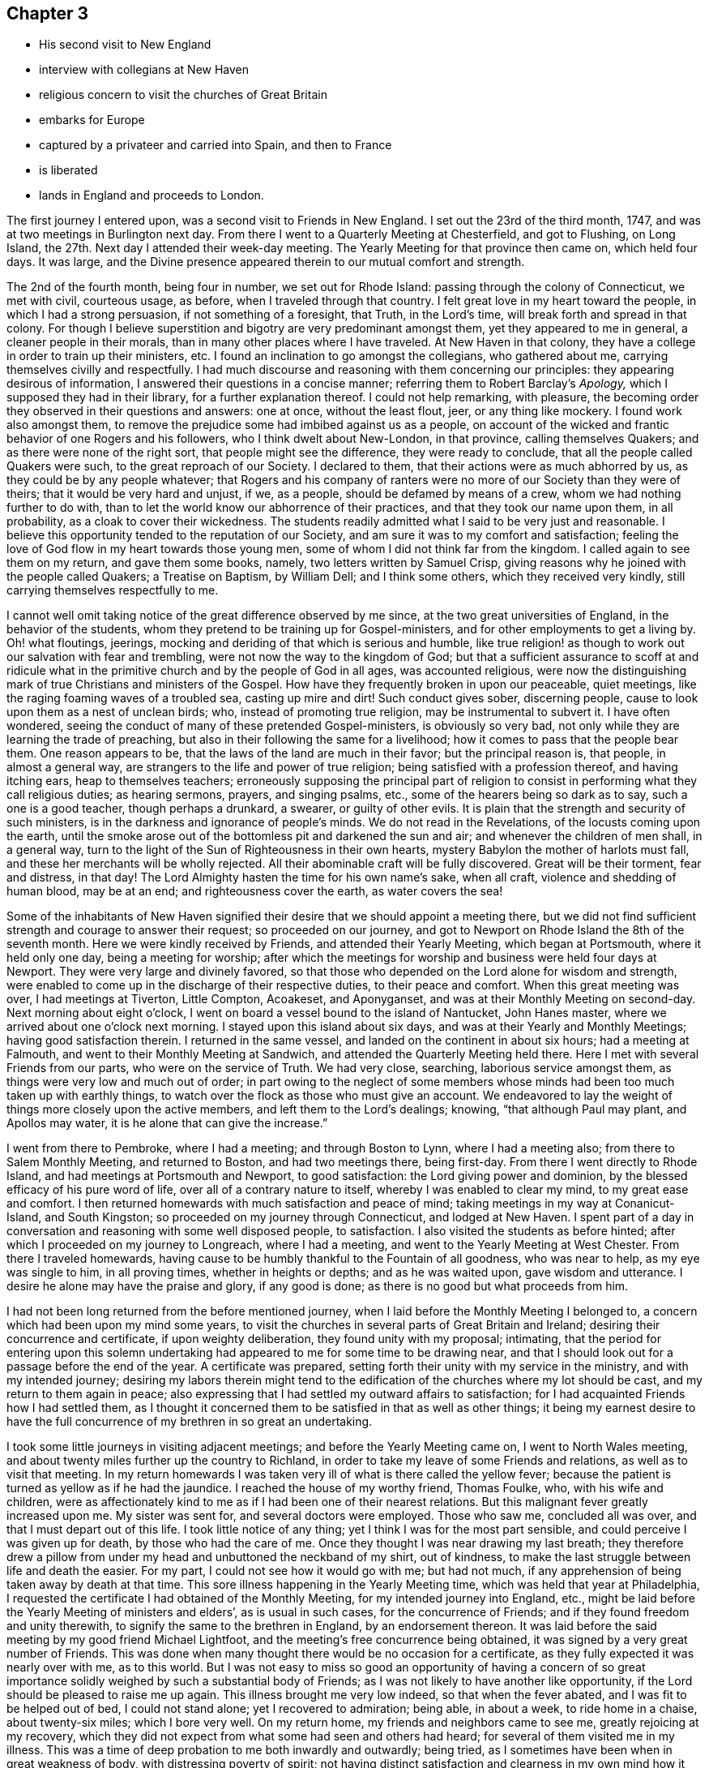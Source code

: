 == Chapter 3

[.chapter-synopsis]
* His second visit to New England
* interview with collegians at New Haven
* religious concern to visit the churches of Great Britain
* embarks for Europe
* captured by a privateer and carried into Spain, and then to France
* is liberated
* lands in England and proceeds to London.

The first journey I entered upon, was a second visit to Friends in New England.
I set out the 23rd of the third month, 1747,
and was at two meetings in Burlington next day.
From there I went to a Quarterly Meeting at Chesterfield, and got to Flushing,
on Long Island, the 27th. Next day I attended their week-day meeting.
The Yearly Meeting for that province then came on, which held four days.
It was large,
and the Divine presence appeared therein to our mutual comfort and strength.

The 2nd of the fourth month, being four in number, we set out for Rhode Island:
passing through the colony of Connecticut, we met with civil, courteous usage, as before,
when I traveled through that country.
I felt great love in my heart toward the people, in which I had a strong persuasion,
if not something of a foresight, that Truth, in the Lord`'s time,
will break forth and spread in that colony.
For though I believe superstition and bigotry are very predominant amongst them,
yet they appeared to me in general, a cleaner people in their morals,
than in many other places where I have traveled.
At New Haven in that colony,
they have a college in order to train up their ministers, etc.
I found an inclination to go amongst the collegians, who gathered about me,
carrying themselves civilly and respectfully.
I had much discourse and reasoning with them concerning our principles:
they appearing desirous of information, I answered their questions in a concise manner;
referring them to Robert Barclay`'s _Apology,_ which I supposed they had in their library,
for a further explanation thereof.
I could not help remarking, with pleasure,
the becoming order they observed in their questions and answers: one at once,
without the least flout, jeer, or any thing like mockery.
I found work also amongst them,
to remove the prejudice some had imbibed against us as a people,
on account of the wicked and frantic behavior of one Rogers and his followers,
who I think dwelt about New-London, in that province, calling themselves Quakers;
and as there were none of the right sort, that people might see the difference,
they were ready to conclude, that all the people called Quakers were such,
to the great reproach of our Society.
I declared to them, that their actions were as much abhorred by us,
as they could be by any people whatever;
that Rogers and his company of ranters were no
more of our Society than they were of theirs;
that it would be very hard and unjust, if we, as a people,
should be defamed by means of a crew, whom we had nothing further to do with,
than to let the world know our abhorrence of their practices,
and that they took our name upon them, in all probability,
as a cloak to cover their wickedness.
The students readily admitted what I said to be very just and reasonable.
I believe this opportunity tended to the reputation of our Society,
and am sure it was to my comfort and satisfaction;
feeling the love of God flow in my heart towards those young men,
some of whom I did not think far from the kingdom.
I called again to see them on my return, and gave them some books, namely,
two letters written by Samuel Crisp,
giving reasons why he joined with the people called Quakers;
a Treatise on Baptism, by William Dell;
and I think some others, which they received very kindly,
still carrying themselves respectfully to me.

I cannot well omit taking notice of the great difference observed by me since,
at the two great universities of England, in the behavior of the students,
whom they pretend to be training up for Gospel-ministers,
and for other employments to get a living by.
Oh! what floutings, jeerings, mocking and deriding of that which is serious and humble,
like true religion! as though to work out our salvation with fear and trembling,
were not now the way to the kingdom of God;
but that a sufficient assurance to scoff at and ridicule what
in the primitive church and by the people of God in all ages,
was accounted religious,
were now the distinguishing mark of true Christians and ministers of the Gospel.
How have they frequently broken in upon our peaceable, quiet meetings,
like the raging foaming waves of a troubled sea, casting up mire and dirt!
Such conduct gives sober, discerning people,
cause to look upon them as a nest of unclean birds; who,
instead of promoting true religion, may be instrumental to subvert it.
I have often wondered, seeing the conduct of many of these pretended Gospel-ministers,
is obviously so very bad, not only while they are learning the trade of preaching,
but also in their following the same for a livelihood;
how it comes to pass that the people bear them.
One reason appears to be, that the laws of the land are much in their favor;
but the principal reason is, that people, in almost a general way,
are strangers to the life and power of true religion;
being satisfied with a profession thereof, and having itching ears,
heap to themselves teachers;
erroneously supposing the principal part of religion to
consist in performing what they call religious duties;
as hearing sermons, prayers, and singing psalms, etc.,
some of the hearers being so dark as to say, such a one is a good teacher,
though perhaps a drunkard, a swearer, or guilty of other evils.
It is plain that the strength and security of such ministers,
is in the darkness and ignorance of people`'s minds.
We do not read in the Revelations, of the locusts coming upon the earth,
until the smoke arose out of the bottomless pit and darkened the sun and air;
and whenever the children of men shall, in a general way,
turn to the light of the Sun of Righteousness in their own hearts,
mystery Babylon the mother of harlots must fall,
and these her merchants will be wholly rejected.
All their abominable craft will be fully discovered.
Great will be their torment, fear and distress, in that day!
The Lord Almighty hasten the time for his own name`'s sake, when all craft,
violence and shedding of human blood, may be at an end;
and righteousness cover the earth, as water covers the sea!

Some of the inhabitants of New Haven signified their
desire that we should appoint a meeting there,
but we did not find sufficient strength and courage to answer their request;
so proceeded on our journey,
and got to Newport on Rhode Island the 8th of the seventh month.
Here we were kindly received by Friends, and attended their Yearly Meeting,
which began at Portsmouth, where it held only one day, being a meeting for worship;
after which the meetings for worship and business were held four days at Newport.
They were very large and divinely favored,
so that those who depended on the Lord alone for wisdom and strength,
were enabled to come up in the discharge of their respective duties,
to their peace and comfort.
When this great meeting was over, I had meetings at Tiverton, Little Compton, Acoakeset,
and Aponyganset, and was at their Monthly Meeting on second-day.
Next morning about eight o`'clock,
I went on board a vessel bound to the island of Nantucket, John Hanes master,
where we arrived about one o`'clock next morning.
I stayed upon this island about six days, and was at their Yearly and Monthly Meetings;
having good satisfaction therein.
I returned in the same vessel, and landed on the continent in about six hours;
had a meeting at Falmouth, and went to their Monthly Meeting at Sandwich,
and attended the Quarterly Meeting held there.
Here I met with several Friends from our parts, who were on the service of Truth.
We had very close, searching, laborious service amongst them,
as things were very low and much out of order;
in part owing to the neglect of some members whose
minds had been too much taken up with earthly things,
to watch over the flock as those who must give an account.
We endeavored to lay the weight of things more closely upon the active members,
and left them to the Lord`'s dealings; knowing,
"`that although Paul may plant, and Apollos may water, it is he alone that can give the increase.`"

I went from there to Pembroke, where I had a meeting; and through Boston to Lynn,
where I had a meeting also; from there to Salem Monthly Meeting, and returned to Boston,
and had two meetings there, being first-day.
From there I went directly to Rhode Island, and had meetings at Portsmouth and Newport,
to good satisfaction: the Lord giving power and dominion,
by the blessed efficacy of his pure word of life,
over all of a contrary nature to itself, whereby I was enabled to clear my mind,
to my great ease and comfort.
I then returned homewards with much satisfaction and peace of mind;
taking meetings in my way at Conanicut-Island, and South Kingston;
so proceeded on my journey through Connecticut, and lodged at New Haven.
I spent part of a day in conversation and reasoning with some well disposed people,
to satisfaction.
I also visited the students as before hinted;
after which I proceeded on my journey to Longreach, where I had a meeting,
and went to the Yearly Meeting at West Chester.
From there I traveled homewards,
having cause to be humbly thankful to the Fountain of all goodness, who was near to help,
as my eye was single to him, in all proving times, whether in heights or depths;
and as he was waited upon, gave wisdom and utterance.
I desire he alone may have the praise and glory, if any good is done;
as there is no good but what proceeds from him.

I had not been long returned from the before mentioned journey,
when I laid before the Monthly Meeting I belonged to,
a concern which had been upon my mind some years,
to visit the churches in several parts of Great Britain and Ireland;
desiring their concurrence and certificate, if upon weighty deliberation,
they found unity with my proposal; intimating,
that the period for entering upon this solemn undertaking had
appeared to me for some time to be drawing near,
and that I should look out for a passage before the end of the year.
A certificate was prepared, setting forth their unity with my service in the ministry,
and with my intended journey;
desiring my labors therein might tend to the
edification of the churches where my lot should be cast,
and my return to them again in peace;
also expressing that I had settled my outward affairs to satisfaction;
for I had acquainted Friends how I had settled them,
as I thought it concerned them to be satisfied in that as well as other things;
it being my earnest desire to have the full concurrence
of my brethren in so great an undertaking.

I took some little journeys in visiting adjacent meetings;
and before the Yearly Meeting came on, I went to North Wales meeting,
and about twenty miles further up the country to Richland,
in order to take my leave of some Friends and relations,
as well as to visit that meeting.
In my return homewards I was taken very ill of what is there called the yellow fever;
because the patient is turned as yellow as if he had the jaundice.
I reached the house of my worthy friend, Thomas Foulke, who, with his wife and children,
were as affectionately kind to me as if I had been one of their nearest relations.
But this malignant fever greatly increased upon me.
My sister was sent for, and several doctors were employed.
Those who saw me, concluded all was over, and that I must depart out of this life.
I took little notice of any thing; yet I think I was for the most part sensible,
and could perceive I was given up for death, by those who had the care of me.
Once they thought I was near drawing my last breath;
they therefore drew a pillow from under my head and unbuttoned the neckband of my shirt,
out of kindness, to make the last struggle between life and death the easier.
For my part, I could not see how it would go with me; but had not much,
if any apprehension of being taken away by death at that time.
This sore illness happening in the Yearly Meeting time,
which was held that year at Philadelphia,
I requested the certificate I had obtained of the Monthly Meeting,
for my intended journey into England, etc.,
might be laid before the Yearly Meeting of ministers and elders`',
as is usual in such cases, for the concurrence of Friends;
and if they found freedom and unity therewith,
to signify the same to the brethren in England, by an endorsement thereon.
It was laid before the said meeting by my good friend Michael Lightfoot,
and the meeting`'s free concurrence being obtained,
it was signed by a very great number of Friends.
This was done when many thought there would be no occasion for a certificate,
as they fully expected it was nearly over with me, as to this world.
But I was not easy to miss so good an opportunity of having a concern of so
great importance solidly weighed by such a substantial body of Friends;
as I was not likely to have another like opportunity,
if the Lord should be pleased to raise me up again.
This illness brought me very low indeed, so that when the fever abated,
and I was fit to be helped out of bed, I could not stand alone;
yet I recovered to admiration; being able, in about a week, to ride home in a chaise,
about twenty-six miles; which I bore very well.
On my return home, my friends and neighbors came to see me,
greatly rejoicing at my recovery,
which they did not expect from what some had seen and others had heard;
for several of them visited me in my illness.
This was a time of deep probation to me both inwardly and outwardly; being tried,
as I sometimes have been when in great weakness of body,
with distressing poverty of spirit;
not having distinct satisfaction and clearness in my
own mind how it was with me as to my inward condition,
judging that an evidence of peace and comfort from the Holy Spirit
would be a great support at such times of bodily affliction;
and I have found it so, when it has pleased the Lord to favor me therewith.
But he knows what is best and most suitable for us; and I find by experience,
it is the safest way to resign our wills to his holy will; as we must, for the most part,
while in this militant state, walk by faith and not by sight.
I am fully persuaded such trying dispensations of divine Providence,
are greatly profitable for our growth in the way that is well pleasing to him;
and if patiently borne, will, in his time,
be a means to work for us a far more exceeding and eternal weight of glory.

Soon after my health was restored, an ancient Friend whose name was Peter Davis,
from New England, came to Philadelphia in order to take a passage for England,
and our friend Thomas Gawthrop having performed a
religious visit to Friends on the continent of America,
intending to embark shortly for the same, with Isaac Greenleaf, a Friend on trade,
I joined them; all agreeing to take our passage in a new ship bound for London.

One thing I would remark, that some Friends, and, as I understood, some others also,
taking notice how providentially public Friends had been preserved
during the war which was then carrying on with France and Spain,
so that none of them had been taken by the enemy, presumed thereon; and would say,
There is no need to insure goods in that ship,
as so many public Friends are going in her, she will doubtless go safe.
I much disliked this unjustifiable confidence,
seeing the judgments of the Lord are a great deep, being unsearchable,
and his ways past finding out.
It becomes us, in all our undertakings,
to commit ourselves and all we have into his hands,
in humble resignation to do or suffer whatever his
wisdom may point out or permit to fall upon us,
for the trial of our faith and patience; as his mercy, power and goodness,
are as conspicuous in preserving, defending and carrying us through great probations,
to his glory, consequently to our own advantage in the end,
as in wholly exempting us from them.
Even Job had no cause to complain of his unparalleled afflictions, when they were over,
and he saw how greatly he had profited thereby.
A Friend said to me before we embarked,
he did not pretend to determine whether we should be taken or not;
but however that might happen, he did believe some Friends in our station would be taken;
not only to check that unwarrantable confidence in some, both Friends and others,
but he also apprehended,
a service might arise from such being cast amongst those dark people,
though against their will.
I did not pretend to any assurance in my own mind,
of preservation out of the enemies`' hands; but was made willing to commit my soul, body,
and all that I had unto the Lord, as into the hands of a faithful Creator,
not doubting the sufficiency of his power for preservation in every condition of life.

On the 30th of the ninth month, 1747, the before mentioned Friends,
who were to be my companions upon the mighty ocean,
set out from Philadelphia in order to embark at Chester, in company with many Friends,
and called for me at my house in Darby, being the direct road.
I joined them, as well as a considerable number of friends and neighbors,
and proceeded to Chester that night; where,
at the house of our ancient friend Grace Lloyd, we had a solemn meeting.
Next day, being the 1st of the tenth month, about two o`'clock in the afternoon,
we took leave of Friends in great love and tenderness, and went on board the ship,
which fell down the river that evening a little below Newcastle.
Next day in the evening, we came to anchor near Reedy Island,
where we were detained by a great storm of wind and rain until the 5th in the morning,
when we set sail with a fair wind,
taking our departure from the capes of the Delaware about six o`'clock the same evening.
The wind continued fair for the most part, though very strong,
and a following sea running very high, until the 18th; when,
according to their calculation, we had run about two-thirds of our passage;
seldom having more than a foresail set, and that sometimes reefed,
and at other times double reefed.
As we had such a high following sea, it was thought the ship was ahead of the reckoning.

From the 18th to the 23rd, the wind continued pretty fair, but more moderate than before.
Then it turned about to the eastward and blew exceedingly hard, with a very high sea,
until the 29th, in which time we lay-to,
and drove about wheresoever the wind and waves would carry us.
We could get very little forward, but were exceedingly tossed.
This was indeed a trying time; the motion of the waves being so violent,
that though she was a strong, new ship,
she was beaten upon with so much force as to make her crack from end to end,
as if she would have been broken to pieces.
I then thought those in my situation had good reason to know well what "`they were about,
and for what they exposed themselves to such dangers;
and had great need to have the mighty Ruler of the sea and land for their friend.
For if he had been pleased to withdraw his protection,
there was only about a two-inch plank between us and eternity,
which was to me very awful to think of;
for I was not without my tossings and combats of mind, during these outward probations.
The 29th proved a fine day; they had a good observation,
and judged we were then about a hundred and
fifty leagues from the land`'s end of England.

Next day, being the 30th of the tenth month,
Thomas Gawthrop having had a very restless painful night, by troublesome dreams, etc.,
had some expectation of our being taken, as he afterwards intimated.
He stepped upon deck about eight o`'clock in the morning,
and immediately espied a sail upon our windward quarter, giving us chase.
He quickly raised the careless captain,
who ought to have been looking out before that time,
and to have watched more narrowly than he did, considering the trust reposed in him.
The captain, when he perceived we were chased, appeared much concerned,
giving the ship up for taken, in his mind, already.
We urged him to put out all the sail he could crowd,
and to exert his utmost endeavor to escape, offering to assist all in our power,
as we often had done before, being very poorly manned;
in part owing to the sailors`' unwillingness to go in ships bound to London,
lest they should be pressed on board men-of-war.
It happened to be a moderate wind,
so that we could have borne all the sail belonging to the ship; but through neglect,
neither topgallant-sails nor steering-sails were in a condition to be set;
neither could the captain be prevailed upon to have a reef taken out of the main-sail.
The vessel was very badly steered, as the French remarked when they had taken us.
The captain ordered her to be close hauled to the wind, vainly hoping, as he intimated,
we should get to the windward of them, being deeply laden.
But this was very ill judged, if really the effect of judgment,
as the way of the ship was thereby much hindered
to what it would have been if she had gone large,
taking the strength of the wind.
Notwithstanding this, we held the privateer in chase about nine hours.
She came up with us about five o`'clock in the evening,
and fired a gun under French colors;
upon which our people lowered their colors and topsail, by way of submitting to them.
They hoisted out a small boat, the sea running high,
in which came the second captain and a lieutenant with seven or eight sailors,
to take possession of a very valuable prize.
She was a snow privateer, belonging to Bayonne, carrying ten carriage guns,
and about one hundred men, commanded by one Peter Garalon.
As the boat was rowing towards us, the people made such a dark,
mean and contemptible appearance,
that our poor sailors cried out in a very affecting manner,
We shall all be used very badly and cruelly, like dogs, for they are a pitiful crew,
and no officer amongst them; but in this they were mistaken.
For my part, the Lord being exceedingly gracious to my soul,
by the blessed support and solacing comfort of his Holy Spirit all that day,
I was quite calm and easy;
all fear of the enemy or whatever I might have to pass through in such a time of trial,
was wholly taken away for the present;
my mind being filled with humble resignation to the divine will; yet was willing,
as I thought it a point of prudence,
to use endeavors for escaping out of their hand if it were practicable.

The before-mentioned second captain of the privateer,
whose name was Andrew De St. Andrew, boarded us with a naked cutlass in his hand,
eight or nine men following him.
He spoke to us in good English very cheerfully, saying to this effect,
"`Your servant, gentlemen; it is the fortune of the war,
although it is ours to day, it may be yours tomorrow;`" and promised good usage.
He then ordered the captain, mate, and sailors, except two,
and us who were cabin passengers, being ten in number, to go on board the privateer;
upon which the boat was loaded and went off.
He took notice that we were of the people called Quakers,
and gave us to understand that he was not altogether a stranger to us as a people.
The chief reason of sending away those on board a prize being for their own security,
lest there might be danger of their rising and recovering the ship again,
we conceived some hopes, from the known peaceable principles we profess,
to be so far indulged as to be allowed to remain on board the prize;
and therefore did not incline to go with the first boat-full;
making use of that space of time in earnest solicitation to remain,
having much better accommodation than we could reasonably expect on board the privateer:
but all the arguments we advanced seemed ineffectual.
When the boat returned,
he still urged the orders he had from the head captain to send us all on board;
upon which I stepped over the side of the vessel, taking hold of the hand-rope,
with a design to go into the boat; when there, it appeared to me exceedingly hazardous,
the sea running very high.
I turned about and looked this French captain full in the face,
and expressed myself in as moving terms as I was capable of,
concerning the danger he was about exposing us to unnecessarily; which,
through divine favor, made such an impression upon him,
that he took me by the hand and drew me into the ship again, saying,
"`You shall stay here to night however.`"
He had before demanded the keys of our chests,
under pretense of preventing their falling into the hands of the common men,
who might plunder them; but the true reason was,
that he and the other officers might first do it themselves;
which they did after we were gone to bed that night, returning our keys next morning,
with large promises of protection and good usage; which, every thing considered,
they in a good degree fulfilled.
We could not help looking upon it as a kind providence,
which made way for our remaining on board the prize;
having there the free use of our private stores,
and being better waited upon than before we were taken,
having two cabin boys for that purpose.
Captain Andrew, to give him his due, carried himself respectfully to us;
frequently filling our plates plentifully,
though he might at times have less left for himself;
and when he wanted any liquors or other provisions out of our chests,
he would ask us for them in a submissive manner, as if he had no authority to demand.
This kind carriage gained upon us, to place some confidence in him,
which in the end he made use of to his own advantage,
by craftily getting from us about two hundred pounds sterling,
the particulars of which would be too tedious to relate.
After the French had got possession of our ship, they put her in a fine trim for sailing,
so that it was plain she could readily outsail the privateer that took her.
Captain Andrew said, that when they took us,
we were about eighty leagues from Cape Clear in Ireland,
and about one hundred and twenty-five leagues from the land`'s end of England.

The next day the chief captain came on board to examine the cargo, etc.
He made Andrew captain of the prize, of which we were glad, as he could speak English,
and from what we saw of him, there was reason to expect favorable usage under his care;
which was also promised us by the head captain.
They found the cargo so valuable that it was
concluded the privateer should keep us company,
in order to convoy us safely to some port of France or Spain.
Having new masters, we had a new course to steer; but the wind set against us,
blowing very hard and stormy.
We lay-to often, and were exceedingly tossed for about two weeks,
and did not in that time think ourselves any nearer Bayonne, than when we were taken.
Our captors wanted more prey, and espied and chased several vessels,
who had the good success to get away from them.
We were once chased by a fine large ship, which they took to be an English man-of-war,
and appeared to be greatly alarmed; but when she came up,
they found her to be a privateer belonging to the town called St. Maloes,
carrying twenty carriage guns, and about three hundred men.
We left the privateer that took us, far behind, during this chase,
our ship being fixed upon at a great distance, for the best booty.

It was the 22nd of the eleventh month, before we saw any land, and when we did,
our captors proved much mistaken,
thinking themselves sixty or seventy leagues
nearer Bayonne than they found to be the case.
We had pleasant sailing near the land on the Spanish coast,
which borders on the bay of Biscay; it being high land,
afforded considerable delight to us,
as we had been long confined to the sight of water only.
The 24th, in the dusk of the evening,
we had nearly entered the port called St. Sebastian,
when the wind chopped in right ahead and drove us out to sea again.
The privateer got into a place called Port-passage, about a league from there,
next morning early.
But we being forced further off by contrary winds,
had great difficulty to get in that day, being for many hours towed by fifteen boats,
in which were one hundred and fifty men laboring at their oars.
They appeared very anxious to get our vessel into port,
as they feared some English ship cruising in the bay, might call them to an account.
We poor captives went on shore the 26th in the morning,
being glad and thankful to have the opportunity of setting our feet again on firm land,
although in an enemy`'s country; for setting aside the great affliction of being taken,
it had been an exceedingly boisterous and trying passage, of about eight weeks.
It was mild spring-like weather there, though about the middle of winter.
We diverted ourselves with walking about in the day and lodged aboard at night,
while we stayed in that place, which was till the 29th,
when horses were provided for us to travel by land, about thirty miles to Bayonne;
the doctor of the privateer being all the guard and guide we had.
There was a very plentiful dinner provided for us at a seaport town in France,
called St. Jean-de-Luz.
I was not at all pleased with the forward, wanton carriage of the women,
such as I had never seen before.
I reproved them, but some by way of excuse said,
the principal thing they intended thereby, was to cheer up our spirits in our captivity;
yet I could hardly believe their design was so innocent.

We had been told by Captain Andrew, that on our arrival at Bayonne,
we that were cabin passengers should immediately have a parole of honor granted us;
but we did not find it so.
Being brought before the commissary, he ordered us to be taken into the castle;
yet we had the liberty there to hire rooms, with beds in them, such as they were,
and to have provisions for our money;
of which we soon found we had need to be well stored,
as they had a knack of getting it from us; for we could not buy any thing ourselves,
but all must come through the hands of such as knew how to make a profit of us.
I never knew any people so thoroughly furnished with artful ways to get money,
as the French.
Their tongues were very much at command,
and they could use them with great wit and address,
in order to gain our good opinion of them, but I perceived that they meant in the main,
advantage to themselves; and therefore,
saw it necessary to be as much as I could on my guard.
We were very much imposed upon on account of provisions, and our money went very fast.
Not being without fear that if they should discover we had sufficient,
some other way might be found out to get it from us,
we made inquiry whether any was willing to supply us with money,
and take our draft upon London, allowing them a premium.
We soon found they were very willing to do it, merely upon the credit of our Society;
such reputation has the possession of Truth gained Friends, far and wide;
but to our sorrow, the bare profession of it, in some mournful instances of late,
has produced the contrary effect; so that there is reason to fear,
the great credit gained by our worthy predecessors for justice and punctuality,
is in danger of being in measure lost to the Society,
by the misconduct of some of their descendants.
They told us that several of the people called Quakers had been amongst them,
but they were not like us; that they looked upon us to be precise stiff Quakers;
but those who had been there before, behaved in a complaisant manner,
not sticking at the punctilio of the hat, etc.
We let them know that our behavior in those respects,
was no other than what is consistent with our principles;
and that we could not answer for those who were hypocrites,
professing one thing and practicing another.
We could discover that upon all occasions,
they seemed to have a greater dependence on our veracity,
than that of the rest of our company; and upon the whole,
they showed us as much if not more kindness.
Our confinement and usage in the castle grew very disagreeable to us;
we therefore took the opportunity when the commissary came,
to lay before him the treatment we met with, and to request our liberty upon parole.
He pretended to make some difficulty of it,
and we found many then in the castle had been
endeavoring some time to procure that liberty,
and could not.
But when we discovered danger of being put off as they had been,
we pressed it upon him with more earnestness.
Hereupon we had a parole of honor granted for upwards of twenty.
The place fixed upon for our residence, was Dax,
an ancient town about forty miles up Bayonne river.
We were sent there by water, and were in the boat all night,
having very disagreeable company, the worst of whom were English and Scotch.
These had laid a scheme to prevent our being admitted into the same boat,
which was very ungrateful in them,
as they knew we had been the principal instruments of procuring that liberty,
especially for some of them.
Without doubt, their reason for that attempt was,
that they might enjoy the intended frolic, without any rebuke or interruption from us.
We bore their obscene discourse and behavior for some time; but at length,
being exceedingly burdened,
Thomas Gawthrop and I were concerned to reprove them very severely,
desiring them to consider,
what the French people in the boat could think
of those who called themselves Protestants.
Some of them seemed at first to retort, but the weight of our spirits came over them;
and we being on Truth`'s side, which is strongest of all,
they were soon overcome and silenced.
From that time we kept them at a distance,
not looking upon them worthy of our notice in a way of intimacy,
so that when we came to Dax, we separated from them, boarding by ourselves.

On our arrival there, we were brought before the governor of the castle;
and our manner of appearing before superiors being different from that of others,
with which we did not expect he was acquainted,
and might probably put an unfavorable construction upon;
we therefore desired our interpreter to inform him,
that we did not stand before him covered in contempt, or in any disrespect,
it being our principle and practice so to appear before our superiors in our own nation.
His answer was to this effect,
"`I am not at all offended with their appearance; I know something of those people.`"
He gave us the liberty of the town and country around; and we got pretty good quarters,
and lived much more to our minds than in Bayonne castle.

This town is now a mean place, but there are still remains of its ancient greatness.
I find by history, it was once the capital of Aquitaine, and was then called Aqua Solis,
from its hot waters.
At one place I found the heat so surprisingly great,
that I could not bear my fingers in the water a quarter of a minute.
This water was enclosed with stone walls of about twenty yards square,
having brass or iron cocks or spouts, to convey water for the use of the inhabitants;
it answering the purpose of boiling water for washing linen, etc.
There arises a steam or smoke therefrom, like a vast furnace or lime-kiln.
We being there in Lent-time, as they call it,
were told the priests were uneasy at our being indulged with flesh,
and that they requested the governor to give orders for preventing it.
We were informed that he turned very short upon them, and said,
"`I will give no such orders.
What have they to do with your lent?
Cannot you be contented to keep it yourselves?`"
He carried himself very civilly to us,
and came once in person to invite us to a bullbaiting, offering, as we were strangers,
to prefer us to the best place for the purpose of seeing,
which was the balcony in the front of his house.
We acknowledged his civility, but at the same time gave him to understand,
we did not allow ourselves to attend such diversions.

There are many worship-houses, and two nunneries in Dax.
Their clergy, of various orders, swarm like locusts, who fleece the people,
so that it may be truly said of much the greater part,
they are in a state of abject poverty and vassalage;
stupidly devoted to follow these blind guides
whithersoever they think proper to lead them,
not daring to judge for themselves in matters of religion.
O happy England!
O land blessed with liberty!
What have you not to answer for, if a right use be not made of so great a privilege.

We went one day to converse with the nuns, which we did through large iron grates,
by an interpreter.
They behaved themselves very civilly, and were courteous and free in discourse.
One of the sisters lay dead in an apartment.
The corpse was laid in a coffin dressed in black,
having twelve wax candles lighted and set in silver candlesticks, six on each side,
and some at her feet, and a black cross fixed between her fingers on her breast,
as if she were looking at it.
Several of the nuns were about her, some kneeling, and others sitting on the floor,
with books in their hands, praying for the departed soul, as we conjectured.
One was ringing a bell, perhaps it was what they call a holy bell,
that at the sound thereof all the evil spirits might be chased
out of the soul`'s way in its flight towards the other world.
We went from this to the other nunnery,
but could not be immediately admitted to see the nuns,
as they were employed in singing psalms or some kind of religious songs,
which we could hear at a considerable distance.
We stood in an open entry before a fine chapel, but did not go into it,
though the door was open;
for indeed I had no freedom to go into any of their idols`' temples,
yet we could see many upon their knees praying, some before one image,
and some before another.
As we waited here, not intending nor expecting to give any offense,
it being an open entry, but I suppose it was hallowed or consecrated, as they call it,
though not discovered to be so by us, there came a monk to us in a great passion,
and talked very fast in French.
We saw he was angry, but did not understand what he said,
and therefore asked the interpreters, having, I think, two with us.
They told us, he said we had polluted that holy place, in keeping our hats on,
inasmuch as the Lord God was there; that if we had no more manners,
they had a way to teach us better.
We then departed, being deprived of the intended visit to the nuns,
but that was no great disappointment.
Their crosses, either of wood or stone, are very numerous,
being erected in all the cross roads,
and also at many places in and about their towns and villages;
on some of which images are fastened, with an imitation of the crown of thorns, the reed,
spear and sponge.
That the people`'s great poverty may more fully appear,
I shall give a short description of the shoes most of them wear, who wear any sort:
they are wholly made of wood, being hollowed out for the feet,
except a piece of leather about three inches broad, across the instep.
They appear very inconvenient to walk in, as they do not yield at all to the feet.
I am persuaded there is not one in sixty, in that part of France,
who wear any other sort of shoes.
Many wagon loads of these shoes are brought to Dax market every week.

The 21st of the twelfth month,
a messenger from Bayonne brought us the agreeable news of a
cartel-ship from England being arrived at Port-passage.
An order came soon after for our return,
and that we might be ready to embark the 24th. We hired a boat for that purpose,
and went to Bayonne, being on the water all night.
It was very cold snowy weather, and I suffered much, taking a cold,
which I did not get over for many days.
What added to our distress, was the commissary`'s receiving us very roughly,
and ordering us into the castle.
I know of no reason he had for being in that ill-natured disposition;
and was ready to imagine it was only to furnish a pretense to
get something into his own pocket by our confinement.
One thing which made me think he had a feeling in the profits,
was his unwillingness to give us and others, a parole.
However, when it appeared that we must go to prison again,
the captain of the cartel-ship being present, demanded our liberty;
which I suppose the commissary dared not deny;
by which means we had the liberty of the town a few days,
until matters were settled for our traveling towards the ship.

One thing I am not willing to omit,
as it will be a specimen of the unaccountable superstition and
idolatry of those people amongst whom our lot was cast.
Thomas Gawthrop and I taking a walk, as we often did, into the fields,
came to a small building, which was in the nature of a conduit,
as there issued out at one end, spouts of water, over which was enclosed in net-work,
an image whose head seemed as if cut off or severed from its body.
It appeared to be a fine spring of water; but that which most attracted our notice was,
to observe so many worshipping this water and beheaded image;
I suppose not less than fifteen on their knees, some nearer to it than others.
We inquired the meaning thereof; but none understood English,
nor did we French enough to converse; so that we remained in the dark,
until by making inquiry in the town, we received the following account, namely,
that it is St. Leon`'s well, who is the titular saint of Bayonne.
That this Leon was the first Gospel missionary sent there in pagan times,
that he was greatly persecuted, and last of all,
beheaded on a hill above that place where the well now is.
That when his head was severed from his body it
rolled down the hill and fell upon this place,
upon which there immediately issued out a spring or fountain of water.
That it is now the constant practice of professors to
send people to do penance at St. Leon`'s well;
who must fix themselves on their knees nearer or
further off according to the nature of their crimes.

When our captain had fully settled with the commissary relative to us,
we proceeded on our way towards the ship as far as the town called St. Jean-de-Luz,
where we abode some time, taking up our quarters at a large inn.
One day when at dinner, we received a visit from two friars,
one of whom being an Irishman, could speak English well;
the other knew very little English.
We understood the design of their coming was to
use endeavors in their pretended catholic spirit,
for our conversion, by bringing us into the bosom of their church, out of which,
they say, there is no salvation.
This Irish friar began to ask questions, which, for a little while, we answered;
but the dispute seemed too promiscuous and was not quite satisfactory;
neither did it appear altogether fair for so many to engage with one;
for the other friar could be of little use in argument, as he had not the language.
Therefore, finding my mind pretty much opened and warmly engaged,
I entered into a close dispute with him, which my companions observing, left it to us.
I soon found that his main support in argument was the
authority and infallibility of their church,
but more especially of the pope.
I told him it was altogether fruitless to support arguments against me,
by an authority I had no faith in;
but seeing he and I both allowed the Holy Scriptures to be of divine authority,
it would be much better for us to back our arguments by that authority only.
It was exceedingly difficult to bring him to this,
as I believe he clearly foresaw I should there be too many for him;
which fell out accordingly, the Lord being near, opening my understanding,
so that the poor man was confounded and knew not what to answer,
nor how to support an argument;
his memory scarcely serving him to quote one Scripture passage truly.
I sometimes helped him, repeating the passages he aimed at,
to see what use he could make of them; but I found him as deficient in applying,
as he was in remembering the Holy Scriptures;
which induced me to think that even their clergy, so called,
find those sacred writings make so little for the support of their religion,
that they do not much regard them.
The dispute continued most of the afternoon;
in which he carried himself with good nature and civility, at least in appearance.
He would sometimes express his wonder at my memory; saying,
he thought I could repeat all the Scriptures by heart from the
beginning of Genesis to the end of the Revelations.
But I knew who graciously helped me; for I did not go against him in my own strength,
the Lord being with me in such a manner,
that I thought I should not have been afraid to engage
with a hundred of their most crafty priests;
and therefore I did,
and do offer thanksgiving and praise to him alone who is eternally worthy!
Towards the conclusion he asked me what I thought of their eucharist.
I felt, as I thought, a snare in his question;
and asked him whether he intended to ensnare me by that question;
which he did not offer to deny.
I was, however, enabled to answer him in such a manner that he could take no advantage,
to bring me into trouble.
I often cried unto the Lord to preserve us in maintaining our testimony,
agreeably to what he knew was right in his sight;
and at the same time to be exceedingly watchful over our own spirits,
lest they should be too much heated and raised in a false zeal,
with indignation against the detestable idolatry
and abominations of those dark countries,
that we might not thereby imprudently put ourselves into their power;
not doubting if the Lord required any service of us amongst them,
he would support us therein, for he has all power in heaven and earth.
The friars took their leave of us in the evening, signifying they would visit us again;
but they never did, and I hardly believe they intended it.

From this place we went into that part of Spain where we first landed,
and stayed there and at Sebastian several weeks, waiting for the ship`'s sailing.
The Spaniards are much more disagreeable to live amongst than the French.
The men appeared to us in a general way, poor, proud and exceedingly lazy;
filled with high conceit of themselves, both in a civil and religious sense.
They sauntered about, walking with their cloaks over their shoulders,
looking upon us with contempt,
as we could bow neither to their pride nor to their religion;
nor could we look upon them in a favorable light,
when we observed what slaves they made of their wives and of the women in general,
who are employed in all or most of the drudgery, even in rowing their boats.
I have seen near the two last mentioned places, in their ferries,
and other business on the water, more than a hundred women thus employed;
and scarcely a man is seen to touch an oar, unless he goes a fishing; and then his wife,
or some woman, must bring his cloak or sword to the water-side against he comes on shore,
and carry the fish home on her head, while he walks in state to the town.
This one of the Friends who were with me assured me he saw.
I am far from envying our English women their happiness;
I think indulgent usage is due to the tenderness of their sex everywhere;
yet I think were they to see even what I have seen, as above hinted,
they would be very thankful to the Author of their
being for casting their lots in the English dominions.

The darkness of popery seems greater here than in France;
although it may be seen and felt there beyond all expression.
Oh the pain and distress of soul I was almost continually under by the muddy rivers
of Babylon in those lands of darkness! the harp being indeed hung upon the willows.
No sweet melody nor song of Zion could be sung, the Lord knows,
under the power of the king of the bottomless pit, who rules in the mystery of iniquity.
Yet so it must remain, until that Almighty Being who cut Rahab and wounded the dragon,
is pleased to arise and put on strength, that he may turn and overturn;
pouring forth the phials of his wrath upon the seat of the beast and false prophet;
that the nations may no more be intoxicated with their abominations.^
footnote:[See Psalm 137, Isaiah 51, and Revelation]
May the Lord, for his oppressed Seed`'s sake, hasten that day,
so that the people and saints of the Most High may obtain the kingdom,
and the earth enjoy her sabbath,
when sweet incense in every place on the Lord`'s
footstool may be offered up to him with acceptance.^
footnote:[Daniel 7]

I took notice at Port-passage that a person went about
the street every evening tinkling a hand-bell,
as if he had something to sell, yet I could not see any thing he had,
which made me ask the reason of it.
I was told, that it was to remind people of the souls in purgatory,
that they might pray for them.
The maid of the house where we boarded, brought a crucifix and desired us to kiss it;
which some of the English then present did, to please her; but upon my refusal,
and withal giving her a gentle rebuke for offering me such an affront,
she alarmed the house with complaints what a bad Christian I was,
for refusing to embrace that piece of brass.
Having soon after to pass through an entry, I found two men,
I suppose lying in wait for me.
One of them came slyly behind my back, laying fast hold of both my arms,
in order to confine me, while the other brought the image to my face; intending,
no doubt, to force me into that which they could not bring me to do voluntarily.
I soon perceived what they were about,
and presently freed myself from their odious design; showing them,
by a stern countenance and some sharp expressions,
that I was much displeased with their uncivil treatment.

I cannot fully account for the cause, but while in Spain, I felt at times,
or at least I thought so, something like snares laid to do us mischief.
However that was, the Lord graciously preserved us,
and gave us ability to maintain our testimony,
as far as he was pleased to require of us in those countries;
which was chiefly in feeling the distressing weight of death and
darkness that covers the holy Seed sown in the hearts of mankind,
and which is pressed down by their superstition, idolatry and wickedness,
"`as a cart is pressed that is full of sheaves.`"
It as surely groans for deliverance as Israel did under Egyptian bondage.
In sympathy therewith, my soul was mostly in deep anxiety; being, as it were,
dumb with silence, and closed up in painful death and darkness; ready at times to say,
Surely I am in the same spirit with them.
But the material difference was this; it was their element,
wherein they lived pleasantly and delighted to breathe;
whereas I could neither live nor breathe therein; so far from it,
that I often looked upon myself in a manner quite dead.
But let everlasting praise ascend to the God of the living, world without end!
He was pleased to bring me through this horrible death and darkness,
to enjoy the glorious day of his salvation again, and to be one of those,
though unworthy,
who have "`the Lamb slain from the foundation of the world,`"
for their light and leader.
Then I saw that even in that day of uncommon trials, both within and without,
my life was sure, though not discerned by me, being hid with Christ in God.

It was some time after my arrival in England before the
thick darkness before-mentioned quite wore off my mind;
yet I was favored at times, with the shining of the Sun of righteousness,
as it were breaking through a thick cloud, to my unspeakable joy and comfort,
and in the work of the Gospel I believe, to the great satisfaction of many others,
to whom I was, through deep suffering, in some degree qualified to speak,
even as deep calls unto deep.

We arrived in England, and came to anchor in Torbay, the 26th of the first month, 1748,
after a passage of five days.
The ship was bound for Plymouth, but the sailors who had been prisoners in France,
being in fear of another confinement by being pressed on board of the men-of-war,
took the command of her from the captain, by something, in appearance at least,
like force.
He told them he had a safe protection from the government,
whereby they would be secured from what they feared by going to Plymouth.
But they did not regard that, neither was he, as we thought, averse to going into Torbay,
as he had the sailors to lay it on;
for we had reason to apprehend he did not keep us waiting in Spain so long for nothing;
so that the bay might suit his purpose better also.
It being the first-day of the week, in the evening, when we came to anchor,
Thomas Gawthrop and I had a mind to go on shore,
that we might endeavor to find a meeting of Friends.

Next day some of the company signifying their intention of going about midnight,
that being the time when I suppose the tide would serve best;
we therefore requested they would call us, which they did.
The ship lay a considerable distance from the town of Bricksham,
where we intended to land.
We had been in the boat but a little while,
when a great storm of wind and rain beat furiously against us,
so that the men at the oars found it hard to keep the boat up against it.
We encouraged them all in our power to work for their own lives and ours,
letting them know, if they would bring us safely to land,
they should be well rewarded for their pains.
The danger of being driven back to sea was very apparent,
and I believe much feared by all in the boat.
The poor men exerted their utmost endeavor, which, through the good providence of God,
proved successful.

This I looked upon as a merciful preservation, having seldom, if ever,
in the course of my life,
apprehended greater danger We were exceedingly wet with the rain,
but having good fires made for us, and other necessary accommodations,
we did not suffer much thereby.
By inquiry,
we found there was a meeting of our Friends held near a place called Newton-Bushel,
about ten miles off, to which we went,
being truly thankful for the great favor of a safe arrival in England,
and the opportunity of sitting down in a meeting of Friends again;
though we held meetings amongst ourselves in our captivity, on first-days,
when it appeared practicable.
This meeting was but small, and the life of religion seemed to me at a low ebb.
I had nothing to deliver by way of testimony.
Friends were very loving to us.
On second-day we proceeded towards London, as far as Exeter,
where Friends entertained us kindly that night.
Next day Thomas Gawthrop, Isaac Greenleaf and myself,
leaving our ancient friend Peter Davis with Friends there,
hired horses as far as Honiton.
There I bought a serviceable mare,
that carried me safely and well through most of
my travels in this journey in England and Wales.
We took Bridport in our way, and lodged with our worthy friend Samuel Bownas, who,
with his house-keeper, entertained us with affectionate kindness.
Now did we begin to enjoy the sweetness of brotherly love again.

The Quarterly Meeting for Dorsetshire was held next day at that place, to which we went.
It was very small, and the power of Truth,
which is the crown of all our religious meetings, as I thought, was very low therein.
We must live in that power at other times,
if we expect its gracious assistance in the weighty affairs of
the church when met for the management thereof;
for that which is born of the flesh is but flesh,
and cannot enter into the kingdom of God, nor so much as see it.
All is certainly of the flesh that has its principal
delight and satisfaction in sublunary things.
So that,
although some may maintain the character of God`'s people as to the outward appearance,
yet if the love of earthly things has the chief room in their hearts,
the love of the Father is not in them;
and therefore such are not qualified to do God`'s work.
Church-government, according to the discipline he in his wisdom has established,
requires our understandings to be divinely enlightened to move rightly therein.
The natural reason and understanding, whereby we manage our outward affairs,
although capable of this, is altogether unfit for the other;
for "`the world by wisdom knows not God;`" and where persons speak and act in this,
in meetings for discipline, they are not likely to understand his work;
but in their pretended endeavors to promote, they mar it,
and frequently darken counsel by a multitude of words without right knowledge.
Instead of raising life in a meeting, they bring death and darkness over it,
to the great pain of the upright-hearted, who are not always ready,
like those above hinted at,
but experimentally knowing their sufficiency for every good word and work to be of God,
they dare not move until it please him, by moving upon their hearts,
to open their understandings and to be a spirit of judgment unto them.
In this only there is a binding and loosing, remitting and retaining,
with divine approbation;
which is livingly known and sealed upon the understandings of the faithful,
by the Holy Spirit of promise.
Our way was quite shut up as to ministry or other public service in that meeting;
after which we pursued our journey for London.
I found constant riding very painful,
not only because I had not rode much for a considerable time, but having,
according to the custom of America, been used to an easy pacer,
my mare now being a trotter, was hard to bear until I was more accustomed to it,
which then proved very agreeable.

Our friend John Hunt and his wife met us on seventh-day at Staines, and being in a coach,
prevailed on me, as I was weary with riding, to go with them in it,
and took me to their house, where I was kindly entertained, not only then,
but also at other times during my travels in this nation.
I continued about two weeks in the city, visiting meetings as they fell in course,
being mostly low and pretty much discouraged in
my mind with a deep sense of my own weakness,
the greatness of the work before me, and the mournful state of the church,
as it appeared to me, in London.
I had but little openness as to ministry,
yet endeavored to wade along as patiently as I could;
it appearing to be my principal business to suffer with the oppressed Seed,
mourning with a sensible remnant, who I could perceive had sackcloth underneath,
because of the prevalence of worldly wisdom and grandeur in that great city;
the lowly meek spirit of Jesus, which by the power of God was exalted amongst us,
in the early time of our being a people,
was in too general a way overlooked and disregarded;
and man`'s will and wisdom taking its place, was grown very high,
and assumed the government, where the wisdom of God formerly bore rule.
But this did not prosper; instead thereof, greater waste and desolation prevailed.
Those who were breathing and panting after heavenly substance were greatly discouraged,
being ready to say, All is gone! the glory is departed from Israel! what can be done now?
but I saw they were to be raised in the Lord`'s time,
as an army to fight his battles against the uncircumcised in heart and ears;
and that the victory over that spirit was to be obtained through sufferings.
Having given a short hint of the afflicting view I had
of the state of our Society in the city of London,
I shall leave it for the present; as I shall, in the course of this journal,
have occasion to make further observations thereon which may tend to explain the above.
